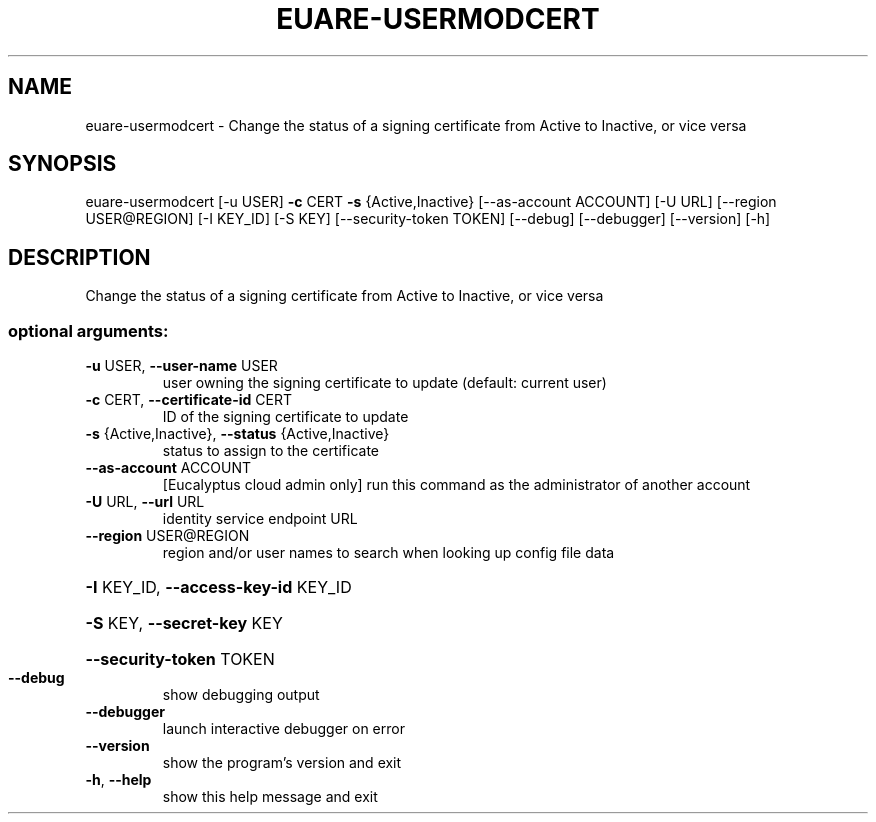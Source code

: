 .\" DO NOT MODIFY THIS FILE!  It was generated by help2man 1.44.1.
.TH EUARE-USERMODCERT "1" "January 2015" "euca2ools 3.1.2" "User Commands"
.SH NAME
euare-usermodcert \- Change the status of a signing certificate from Active to Inactive, or
vice versa
.SH SYNOPSIS
euare\-usermodcert [\-u USER] \fB\-c\fR CERT \fB\-s\fR {Active,Inactive}
[\-\-as\-account ACCOUNT] [\-U URL]
[\-\-region USER@REGION] [\-I KEY_ID] [\-S KEY]
[\-\-security\-token TOKEN] [\-\-debug] [\-\-debugger]
[\-\-version] [\-h]
.SH DESCRIPTION
Change the status of a signing certificate from Active to Inactive, or
vice versa
.SS "optional arguments:"
.TP
\fB\-u\fR USER, \fB\-\-user\-name\fR USER
user owning the signing certificate to update
(default: current user)
.TP
\fB\-c\fR CERT, \fB\-\-certificate\-id\fR CERT
ID of the signing certificate to update
.TP
\fB\-s\fR {Active,Inactive}, \fB\-\-status\fR {Active,Inactive}
status to assign to the certificate
.TP
\fB\-\-as\-account\fR ACCOUNT
[Eucalyptus cloud admin only] run this command as the
administrator of another account
.TP
\fB\-U\fR URL, \fB\-\-url\fR URL
identity service endpoint URL
.TP
\fB\-\-region\fR USER@REGION
region and/or user names to search when looking up
config file data
.HP
\fB\-I\fR KEY_ID, \fB\-\-access\-key\-id\fR KEY_ID
.HP
\fB\-S\fR KEY, \fB\-\-secret\-key\fR KEY
.HP
\fB\-\-security\-token\fR TOKEN
.TP
\fB\-\-debug\fR
show debugging output
.TP
\fB\-\-debugger\fR
launch interactive debugger on error
.TP
\fB\-\-version\fR
show the program's version and exit
.TP
\fB\-h\fR, \fB\-\-help\fR
show this help message and exit
